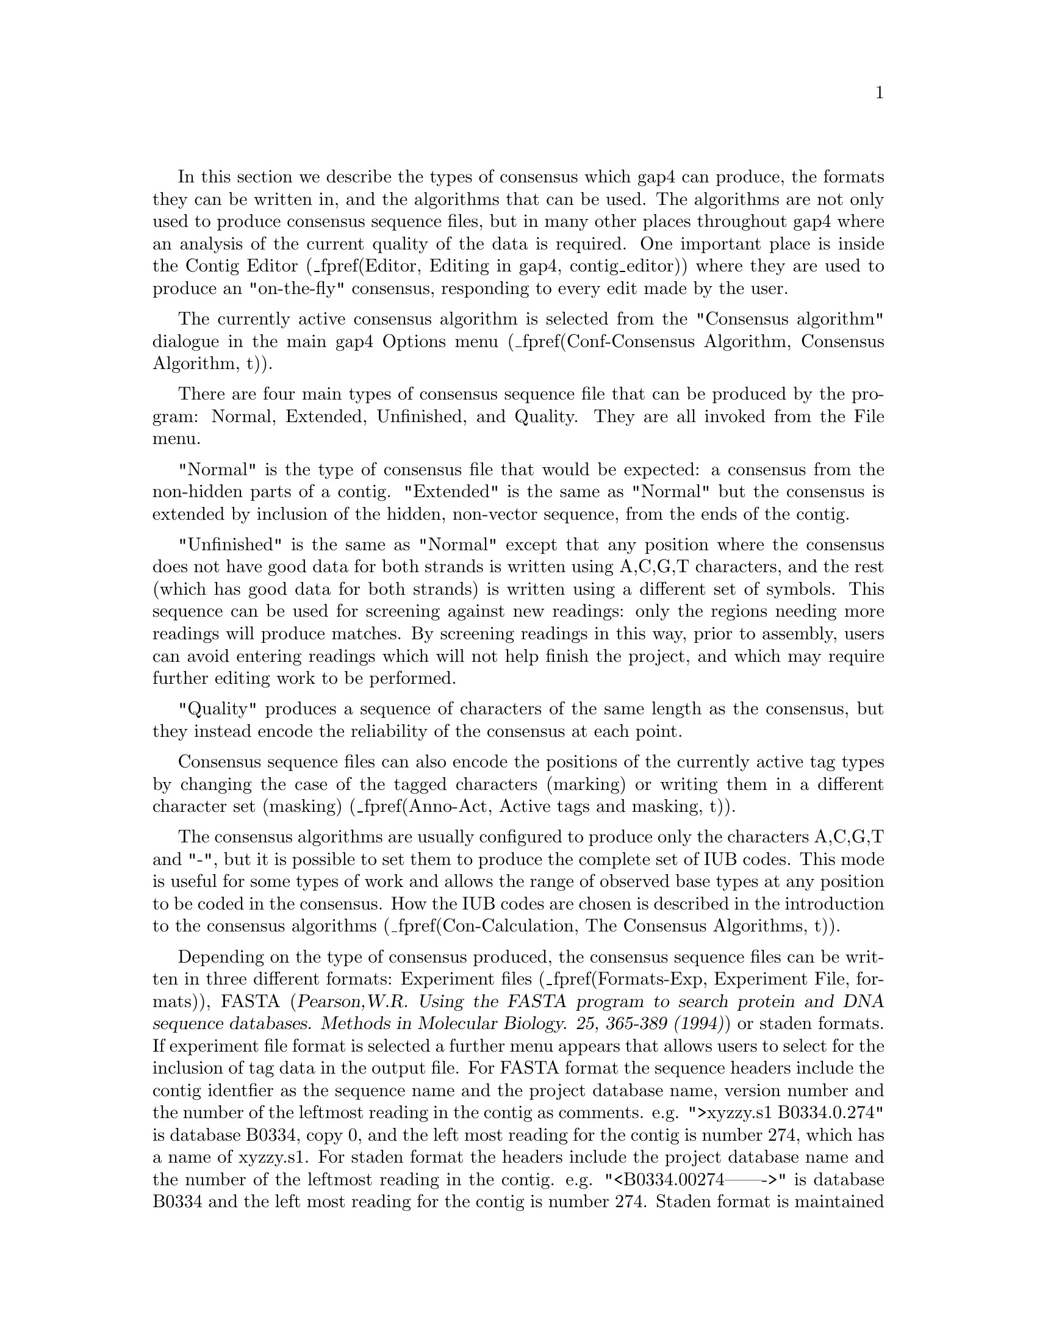 @menu
* Con-Normal::                  Normal Consensus Output
* Con-Extended::                Extended Consensus Output
* Con-Unfinished::              Unfinished Consensus Output
* Con-Quality::                 Quality output
* Con-Calculation::             Consensus Algorithms
* Qual-Cal::                    The Quality Calculation
* Con-Evaluation::              List Consensus Confidence
* Con-ListBaseConf::            List Base Confidence
@end menu

@cindex Consensus: outputting
@cindex Calculate consensus
@cindex consensus IUB codes
@cindex IUB codes: consensus

In this section we describe the types of consensus which gap4 can
produce, the formats they can be written in, and the algorithms that can
be used. The algorithms are not only used to produce consensus sequence
files, but in many other places throughout gap4 where an analysis of the
current quality of the data is required. One important place is inside
the Contig Editor
(_fpref(Editor, Editing in gap4, contig_editor))
where they are used to produce an "on-the-fly" consensus, responding to
every edit made by the user.

The currently active consensus algorithm is selected from the
"Consensus algorithm" dialogue in the main gap4 Options menu
(_fpref(Conf-Consensus Algorithm, Consensus Algorithm, t)).

There are four main types of consensus sequence file that can be
produced by the program: Normal, Extended, Unfinished, and Quality. They
are all invoked from the File menu.

"Normal" is the type of consensus file that would be expected: a
consensus from the non-hidden parts of a contig. "Extended" is the same
as "Normal" but the consensus is extended by inclusion of
the hidden, non-vector sequence, from the ends of the
contig. 

"Unfinished" is the same as "Normal" except that any position where
the consensus does not have good data for both strands 
is written using A,C,G,T characters,
and the rest (which has good data for both strands) is written
using a different set of symbols. This sequence can be used
for screening against new readings: 
only the regions needing more readings will produce
matches. By screening readings in this way, prior to assembly, users can
avoid entering readings which will not help finish the project, and
which may require further editing work to be performed.

"Quality" produces a sequence of characters of the same length
as the consensus, but they instead encode the reliability of the
consensus at each point.

Consensus sequence files can also encode the positions of the currently
active tag types by changing the case of the tagged characters (marking) 
or writing them in a different character set (masking)
(_fpref(Anno-Act, Active tags and masking, t)).

The consensus algorithms are usually configured to produce only the
characters A,C,G,T and "-", but it is possible to set them to produce
the complete set of IUB codes. This mode is useful for some types of
work and allows the range of observed base types at any position to be
coded in the consensus. How the IUB codes are chosen
is described in the introduction to the consensus algorithms
(_fpref(Con-Calculation, The Consensus Algorithms, t)).

Depending on the type of consensus produced, the consensus sequence
files can be written in three different formats:
Experiment files
(_fpref(Formats-Exp, Experiment File, formats)), 
FASTA (@cite{Pearson,W.R. Using the FASTA program to search protein
and DNA sequence databases. Methods in Molecular Biology. 25, 365-389 (1994)})
or staden formats.  If experiment file format is selected a further menu
appears that allows users to select for the inclusion of tag data in the
output file.
For FASTA format the sequence headers include the contig identfier as the
sequence name and the project database name, version number and the number of
the leftmost reading in the contig as comments. e.g. 
">xyzzy.s1 B0334.0.274" is database B0334, copy 0, and the left most reading
for the contig is number 274, which has a name of xyzzy.s1.
For staden format the headers include the project database name
and the number of the leftmost reading in the contig. e.g. 
"<B0334.00274------->" is database B0334 and the left most reading for
the contig is number 274. Staden format is maintained only for
historical reasons - i.e. there may still be a few unfortunate people using it.
Obviously Experiment file format can contain much more information, and
can serve as the basis of a submission to the sequence library.

_split()
@node Con-Normal
@section Normal Consensus Output
@cindex Calculate consensus: normal consensus
@cindex Normal consensus
@cindex Fasta output from Gap

This is the usual consensus type that will be calculated
(and is available from the gap4 File menu).
The currently active consensus algorithm is selected from the
"Consensus algorithm" dialogue in the main gap4 Options menu
(_fpref(Conf-Consensus Algorithm, Consensus Algorithm, t)).

Contigs can be
selected from a file of file names or a list.  In addition, tagged regions can
be masked or marked (_fpref(Anno-Act, Active tags and masking, tags)), and
output can be in Experiment file, fasta 
or staden formats.  If experiment file format is selected a further menu
appears that allows users to select for the inclusion of tag data in the
output file.

_picture(calc_consensus.normal)

The contigs for which to calculate a consensus can be a particular
"single" contig, "all contigs", or a subset of contigs whose names are
stored in a "file" or a "list". If a file or list is selected the
browse button will be activated, and if it is clicked, an appropriate
browser will be invoked. If the user selects "single" then the
dialogue for choosing the contig, and the section to process, becomes
active.

If the user selects either "mask active tags" or "mark active tags"
the "Select tags" button is activated, and if it is clicked, a dialogue
panel appears to enable the user to select which tag types should be
used in these processes. If "mask" is selected all segments covered by
the tag types chosen will not be written as ACGT but as defi
symbols. If "mark" is selected the tagged segments will be written in
lowercase characters. Masking is useful for producing a sequence to
screen against other sequences: only the unmasked segments will
produce hits.

The "strip pads" option will remove pads ("*"s) from the consensus sequence.
In the case of experiment files this will also automatically adjust the
position and length of the annotations to ensure that they still mark the
correct segment of sequence.

Normally the consensus sequences are named after the left-most reading
in each contig. For the purposes of single-template based sequencing
projects (eg cDNA assemblies) the option exists to ``Name consensus by
left-most template'' instead of by left-most reading.

The routine can write its consensus sequence (plus extra data for
experiment files) in "experiment file", "fasta" and "staden"
formats. The output file can be chosen with the aid of a file
browser. If experiment file format is selected the user can choose
whether or not to have "all annotations", "annotations except in
hidden", or "no annotations" written out with the sequence. If the
user elects to include annotations the "select tags" button will become
active, and if it is clicked, a dialogue for selecting the types to include
will appear. 


_split()
@node Con-Extended
@section Extended Consensus Output
@cindex Calculate consensus: extended consensus
@cindex Extended consensus

This consensus type 
(which is available from the gap4 File menu)
is useful for those who are too impatient to
complete their sequence and want to compare it, in its fullest extent,
to other data.  The sequence produced therefore includes hidden data
from the ends of the contigs.  

The currently active consensus algorithm is selected from the
"Consensus algorithm" dialogue in the main gap4 Options menu
(_fpref(Conf-Consensus Algorithm, Consensus Algorithm, t)).

Contigs can be selected from a file of
file names or a list.  In addition tagged regions can be masked or
marked (_fpref(Anno-Act, Active tags and masking, tags)), and output can
be in fasta or staden formats.

_picture(calc_consensus.extended)

The contigs for which to calculate a consensus can be a particular
"single" contig, "all contigs", or a subset of contigs whose names are
stored in a "file" or a "list". If a file or list is selected the
browse button will be activated, and if it is clicked, an appropriate
browser will be invoked. If the user selects "single" then the
dialogue for choosing the contig and the section to process becomes
active.

Where possible
the contigs are extended using the poor quality data from the readings
near their ends. To ensure that this additional data is not too poor
the program uses the following
algorithm. It slides a window of size "Window size for good data scan"
along the hidden data for each reading and stops if it finds a window
that contains more than "Max dashes in scan window" non-ACGT
characters. The data that extends the contig the furthest is added to
its consensus sequence. 

If the user selects either "mask active tags" or "mark active tags"
the "Select tags" button is activated, and if it is clicked, a dialogue
panel appears to enable the user to select which tag types should be
used in these processes. If "mask" is selected all segments covered by
the tag types chosen will not be written as ACGT but as defi
symbols. If "mark" is selected the tagged segments will be written in
lowercase characters. Masking is useful for producing a sequence to
screen against other sequences: only the unmasked segments will
produce hits.

The "strip pads" option will remove pads ("*"s) from the consensus sequence.

The routine can write its consensus sequence in "fasta" and "staden"
formats. The output file can be chosen with the aid of a file browser. 

_split()
@node Con-Unfinished
@section Unfinished Consensus Output
@cindex Calculate consensus: unfinished consensus
@cindex Unfinished consensus

This option is available from the gap4 File menu.
An "Unfinished" consensus is one in which any position where
the consensus does not have good data for both strands 
is written using A,C,G,T characters,
and the rest (which has good data for both strands) is written
using a different set of symbols (d,e,f,i). This sequence can be used
for screening against new readings: 
only the regions needing more readings will produce
matches. By screening readings in this way, prior to assembly, users can
avoid entering readings which will not help finish the project, and
which may require further editing to be performed.
This type of consensus
when written in staden format, consists of
A,C,G,T for single stranded regions and d,e,f,i for finished sequence
(d=a,e=c,f=g,i=t). 


The currently active consensus algorithm is selected from the
"Consensus algorithm" dialogue in the main gap4 Options menu
(_fpref(Conf-Consensus Algorithm, Consensus Algorithm, t)).

Contigs can be selected from a
file of file names or a list, and output can be in fasta or staden
formats.

_picture(calc_consensus.unfinished)

The contigs for which to calculate a consensus can be a particular
"single" contig, "all contigs", or a subset of contigs whose names are
stored in a "file" or a "list". If a file or list is selected the
browse button will be activated, and if it is clicked, an appropriate
browser will be invoked. If the user selects "single" then the
dialogue for choosing the contig and the section to process becomes
active.

The "strip pads" option will remove pads ("*"s) from the consensus sequence.

The routine can write its consensus sequence in "fasta" and "staden"
formats. The output file can be chosen with the aid of a file browser. 

_split()
@node Con-Quality
@section Quality Consensus Output
@cindex Calculate consensus: quality
@cindex Quality: output for consensus
@cindex Quality codes


The Quality Consensus Output option described here 
(which is available from the gap4 File menu)
applies either of the two simple
consensus calculations
(_fpref(Con-Calculation-1, Consensus Calculation Using Base Frequencies,
t)) and 
(_fpref(Con-Calculation-2, Consensus Calculation Using Weighted Base Frequencies, t))
to the data for each strand of the DNA separately. 
The currently active consensus algorithm is selected from the
"Consensus algorithm" dialogue in the main gap4 Options menu
(_fpref(Conf-Consensus Algorithm, Consensus Algorithm, t)).

It produces, not a consensus sequence, but an encoding of the "quality"
of the data which defines whether it has been determined on both
strands, and whether the strands agree.
The categories of data
and the codes produced are shown in the table. For example  'c' means 
bad data on one strand is aligned with good data on the other.

@table @var
@item a
@kbd{Good Good (in agreement)}
@item b
@kbd{Good Bad}
@item c
@kbd{Bad  Good}
@item d
@kbd{Good None}
@item e
@kbd{None Good}
@item f
@kbd{Bad  Bad}
@item g
@kbd{Bad  None}
@item h
@kbd{None Bad}
@item i
@kbd{Good Good (disagree)}
@item j
@kbd{None None}
@end table

_picture(calc_consensus.quality)

The contigs for which to calculate a consensus can be a particular
"single" contig, "all contigs", or a subset of contigs whose names are
stored in a "file" or a "list". If a file or list is selected the
browse button will be activated, and if it is clicked, an appropriate
browser will be invoked. If the user selects "single" then the
dialogue for choosing the contig and the section to process becomes
active.

The routine can only write its consensus sequence in "staden"
format. The output file can be chosen with the aid of a file browser. 


_split()
@node Con-Calculation
@section The Consensus Algorithms
@cindex Calculate consensus: algorithm
@cindex Consensus calculation method
@cindex consensus IUB codes
@cindex IUB codes: consensus

@menu
* Con-Calculation-1::     Consensus Calculation Using Base Frequencies
* Con-Calculation-2::     Consensus Calculation Using Weighted Base Frequencies
* Con-Calculation-3::     Consensus Calculation Using Confidence Values
* Qual-Cal::              The Quality Calculation
* Con-Evaluation::              List Consensus Confidence
@end menu

The consensus calculation is a very important component of gap4. It is
used to produce an "on-the-fly" consensus, responding to every
individual change in the Contig Editor
(_fpref(Editor, Editing in gap4, contig_editor))
and is used to produce the final sequence for submission to the sequence
libraries. Some years ago
@i{Bonfield, J.K. and Staden, R. The application of numerical estimates of
base calling accuracy to DNA sequencing projects. Nucleic Acids Res. 23,
1406-1410 (1995)} we put forward the idea of using base call 
accuracy estimates in sequencing projects, and this has been partially
realised with the values from the Phred program
(@i{Ewing, B. and Green, P.
Base-Calling of Automated Sequencer Traces Using Phred. II. Error
Probabilities. Genome Research. Vol 8 no 3. 186-194 (1998)}).
These values are widely used and have defined a decibel type
scale for base call confidence values and gap4 is currently set to use 
confidence values defined on this scale.
An overview of our use of confidence values is contained in the
introductory sections of the manual
(_fpref(Intro-Base-Acc, The use of numerical estimates of base
calling accuracy, t)).

As is described elsewhere
(_fpref(Con-Evaluation, List Consensus Confidence, calc_consensus))
being able to calculate the confidence for each base in the consensus
sequence makes it possible to estimate the number of errors it contains,
and hence the number of errors that will be removed if particular bases
are checked and, if necessary, edited. 

Gap4 caters for base calls
with and without confidence values and hence provides a choice of
algorithms. 
There are currently three consensus algorithms that may be used. The
choice of the best algorithm will depend on the data that you have available
and the purpose for which you are using gap4.

The currently active consensus algorithm is selected from the
"Consensus algorithm" dialogue in the main gap4 Options menu
(_fpref(Conf-Consensus Algorithm, Consensus Algorithm, t)).

The only way to produce a consensus sequence for which the reliability
of each base is known, is to use reading data with base call confidence
values. Their use, in combination with the Confidence Value 
algorithm 
(_fpref(Con-Calculation-3, Consensus Calculation Using Confidence Values, t)).
is strongly recommended.

For base calls without confidence values use the Base Frequencies algorithm
(_fpref(Con-Calculation-1, Consensus Calculation Using Base Frequencies, t)).
This is also a fast algorithm so
it may be appopriate for very high depth assemblies such those 
for mutation studies.

For data with simple base call accuracy estimates rather than those on
the decibel scale, the Weighted Base Frequencies algorithm should be used
(_fpref(Con-Calculation-2, Consensus Calculation Using Weighted 
Base Frequencies, t)).

All confidence values lie in the range 0 to 100.
When readings are entered into a database, gap4 assigns a confidence of
99 to all bases 
without confidence values. 
For all three algorithms, a base with confidence of 100 is
used to force the consensus base to that base type and to have a
confidence of 100. However,if two or more base types at any position
have confidence 100, the consensus will be set to "unknown", i.e. "-",
and will have a confidence of 0.
Note that dash ("-") is our preferred symbol for "unknown" as, within a
sequence, it is more easily distinguished from A,C,G,T than "N". 

The consensus sequence is also assigned a confidence, even when base
call confidence values
are not used to calculate it. 
The scale and meaning of the consensus confidence changes
between consensus algorithms. However the consensus cutoff parameter always
has the same meaning. A consensus base with a confidence 'X' will be called as
a dash when 'X' is lower than the consensus cutoff, otherwise it is the
determined base type.

Both the consensus cutoff and quality cutoff values can be set by using
the "Configure cutoffs" command in the
"Consensus algorithm" dialogue in the main gap4 Options menu
(_fpref(Conf-Consensus Algorithm, Consensus Algorithm, t)).
Within
the Contig Editor (_fpref(Editor, Editing in gap4, contig_editor)) these
values can be adjusted by clicking on the "<" and ">" symbols adjacent
to the "C:" (consensus cutoff) and "Q:" (quality cutoff) displays in the
top left corner of the editor. These buttons are repeating buttons - the
values will adjust for as long as the left mouse button is held down.
Changing these values lasts only as long as that invocation of the
contig editor.

The consensus algorithms are usually configured to produce only the
characters A,C,G,T,* and "-", but it is possible to set them to produce
the complete set of IUB codes. This mode is useful for some types of
work and allows the range of observed base types at any position to be
coded in the consensus. The IUB code at any position is determined in
the following way.

We assume that the user wants to know which base types have occurred at
any point, but may want some control over the quality and relative
frequency of those that are used to calculate the "consensus".
For the simplest consensus algorithm there is no control
over the quality of the base calls that are included, but the Consensus
Cutoff can be used to control how the relative frequency affects the
chosen IUB code. All base types whose computed "confidence" exceeds the
Consensus Cutoff will be included in the selection of the IUB code. For
example if only base type T reaches the Consenus Cutoff the IUB code
will be T; if both T and C reach the cutoff the code will be Y; if A, C
and T each reach the cutoff the code will be H; if A, C, G and T all
reach the cutoff the code will be "N". For the Confidence Value
algorithm the Quality Cutoff can be used to exclude base calls of low
quality, so that all those that do not reach the Quality Cutoff are
excluded from the IUB code calculation. Otherwise the logic of the code
selection is the same as for the two simpler algorithms.

Both the consensus cutoff and quality cutoff values can be set by using
the "Configure cutoffs" command in the
"Consensus algorithm" dialogue in the main gap4 Options menu
(_fpref(Conf-Consensus Algorithm, Consensus Algorithm, t)).

The algorithms are explained below.

_split()
@node Con-Calculation-1
@subsection Consensus Calculation Using Base Frequencies

This algorithm can be used for any data, with or without confidence values.
Each standard base type is given the same weight. The consensus
will be the most frequent base type in a given column provided that the
consensus cutoff parameter is low enough. All unrecognised base types,
including IUB codes, are treated as dashes.
Dashes are given a
weight of 1/10th that of recognised base types. Pads are given a weight
which is the average of their neighbouring bases.

The confidence of a consensus base for this method is expressed as a
percentage. 
So for example a column of bases of A, A, A and T will give a consensus base
of A and a confidence of 75. Therefore a consensus cutoff of 76 or higher will
give a consensus base of "-".

In the event that more than one base type is calculated to have the same
confidence, and this
exceeds the consensus cutoff, the bases are assigned in descending order of
precedence: A, C, G and T.

The quality cutoff parameter (Q in the Contig Editor) 
has no effect on this algorithm.

_split()
@node Con-Calculation-2
@subsection Consensus Calculation Using Weighted Base Frequencies

This method can be used when simple, unquantified, base call quality
values are available. Instead of simply counting base type frequencies
it sums the quality values.
Hence a column of 4 bases A,
A, A and T with confidence values 10, 10, 10 and 50 would give combined totals
of 30/80 for A and 50/80 for T (compared to 3/4 for A and 1/4 for 
T when using frequencies). As
with the unweighted frequency method this sets the confidence value of the
consensus base to be the the fraction of the chosen base type weights over the
total weights (62.5 in the above example).

The quality cutoff parameter controls which bases are used in the calculation.
Only bases with quality values greater than or equal to the quality cutoff are
used, otherwise they are completely ignored and have no effect on either the
base type chosen for the consensus or the consensus confidence value. In the
above example setting the quality cutoff to 20 would give a T with
confidence 100 (100 * 50/50).

In the event that more than one base type is calculated to have the same
weight, and this
exceeds the consensus cutoff, the bases are assigned in descending order of
precedence: A, C, G and T.

This is Rule IV of @cite{Bonfield,J.K. and Staden,R. The application of
numerical estimates of base calling accuracy to DNA sequencing projects.
Nucleic Acids Research 23, 1406-1410 (1995).}

_split()
@node Con-Calculation-3
@subsection Consensus Calculation Using Confidence values

This is the prefered consensus algorithm for reading data with Phred
decibel scale confidence values. As will become clear from the follwing
description, it is more complicated than the other algorithms, but
produces a much more useful result.

A difficulty in designing an algorithm to calculate the confidence for
a consensus derived from several readings, possibly using different
chemistries, and hopefully from both strands of the DNA, is knowing
the level of
independence of the results from different experiments - namely the readings.
Given that sequencing traces are sequence dependent, we do not regard
readings as wholly independent, but at the same time,
repeated readings which confirm base calls may give us more confidence
in their accuracy. In addition, if we get a particularly good sequencing
run, with consequently high base call confidence values, we are 
more likely to believe its base call and confidence value assignments.
The final point in this preamble
is that the Phred confidence values 
refer only to the probability for the called base, and
they tell us nothing about the relative likelihood of each of the other
3 base types appearing at the same position.
These difficulties are taken into account by our algorithm, which
is described below.

In what follows, a particular position in an alignment of readings is
referred to as a "column".
The base calls in a column are classified by their chemistry
and strand. We currently group them into "top strand dye primer", "top strand
dye terminator", "bottom strand dye primer" and "bottom strand dye terminator"
classes.

Within each class there may be zero or many base calls. For each
class we check for multiple occurrences of the same base type. 
For each base type we find the highest confidence value, and then
increase it by an amount dependent on the number of confirming reads.
Then Bayes formula is used to derive the probabilities and hence the
confidence values for each base type.

To further describe the method it is easiest to work through an example.
Suppose we have 5 readings with the
following characteristics covering a particular column.

@example
Dye primer, top strand,        'A', confidence 20
Dye primer, top strand,        'A', confidence 10
Dye primer, top strand,        'T', confidence 20
Dye terminator, top strand,    'T', confidence 10
Dye primer, bottom strand,     'A', confidence 5
@end example

Hence there are three possible classes.

Examining the "dye primer top strand" class we
see there are three readings (A, A and T). The highest A is 20. We add to
this a fixed quantity to indicate one other occurence of an A in this set. For
this example we add 5. Now we have an adjusted confidence of
25 for A and 20 for T. This is equivalent to a .997 
probability of A being correct and .99 probability of T being correct.
To use Bayes we split the remaining probabilies evenly.
A has a probability of .997 and so the remaining .003 is spread amongst the
other base types. Similarly for the .01 of the T. The result is shown in
the table below.

@example
  |   A     C     G     T
--+-----------------------
A | .997  .001  .001  .001
T | .0033 .0033 .0033 .990
@end example

Bayesian calculations on
this table then give us probabilities of approximately .766 for A,
.00154 for C, .00154 for G and .231 for T.

The other classes give probalities of .033 for A, C, G and .9 for T, and
.316 for A, and .228 for C, G and T.

To combine the values for each class we produce a table for a further Bayesian
calculation. Once again we fill in the probabilities and spread the remainder
evenly amongst the other base types.

@example
           |   A      C      G     T
-----------+--------------------------
Primer Top | .766  .00154 .00154 .231
Term   Top | .0333 .0333  .0333  .9
Primer Bot | .316  .228   .228   .228
@end example

From this Bayes gives the 
final probabilities of .135 for A, .0002 for C, .0002 for
G and .854 for T.
This is what would be expected intuitively: the T signal was present in
both dye primer and dye terminator experiments with 1/100 and 1/10 error
rates whilst the A signal was present on both strands with 1/100 and 1/3 error
rates. 
Hence the consensus base is T with confidence 8.4 (-10*log10(1-.854)).

If a padding character is present in a
column we consider the pad as a separate base type and then evenly divide the
remaining probabilities by 4 instead of 3.

_split()
@node Qual-Cal
@subsection The Quality Calculation
@cindex Quality calculation algorithm

The Quality Calculation described here 
(which is available from the gap4 File menu)
applies either of the two simple
consensus calculations
(_fpref(Con-Calculation-1, Consensus Calculation Using Base Frequencies,
t)) and 
(_fpref(Con-Calculation-2, Consensus Calculation Using Weighted Base Frequencies, t))
to the data for each strand of the DNA separately. 
It produces, not a consensus sequence, but an encoding of the "quality"
of the data which defines whether it has been determined on both
strands, and whether the strands agree.
This quality is used as
the basis for problem searches, such as find next problem, and the Quality
Display within the Template Display (_fpref(Template-Quality, Quality Plot,
template)).

The categories of data
and the codes produced are shown in the table. For example  'c' means 
bad data on one strand is aligned with good data on the other.

@table @var
@item
@r{+Strand -Strand}
@item a
@r{Good    Good} (in agreement)
@item b
@r{Good    Bad}
@item c
@r{Bad     Good}
@item d
@r{Good    None}
@item e
@r{None    Good}
@item f
@r{Bad     Bad}
@item g
@r{Bad     None}
@item h
@r{None    Bad}
@item i
@r{Good    Good} (disagree)
@item j
@r{None    None}
@end table

the "Configure cutoffs" command in the

In the "Consensus algorithm" dialogue in the main gap4 Options menu
(_fpref(Conf-Consensus Algorithm, Consensus Algorithm, t)),
setting the configuration to treat readings flagged using the
"Special Chemistry" Experiment File line (CH field) 
(_fpref(Formats-Exp, Experiment File, formats))
affects this
calculation. When set, the reading counts for both strands
in the Consensus and Quality
Calculations, and hence is equivalent to having data on both
strands. 


_split()
@node Con-Evaluation
@section List Consensus Confidence
@cindex Calculate consensus: reliability
@cindex Calculate consensus: confidence
@cindex Consensus calculation confidence
@cindex Confidence of consensus
@cindex List confidence

The Confidence Value consensus algorithm 
(_fpref(Con-Calculation-3, Consensus Calculation Using Confidence Values, t))
produces a consensus
sequence for which the expected error rate for each base is known.
The option described here 
(which is available from the gap4 View menu)
uses this information to calculate 
the expected number of errors in a particular consensus sequence and
to tabulate them.

The decibel type scale introduced in the Phred program uses the formula
-10xlog10(error_rate) to produce confidence values for the base calls. A
confidence value of 10 corresponds to an error rate of 1/10; 20 to
1/100; 30 to 1/1000; etc.

So for example, if 50 bases in the consensus had confidence
10, we would expect those 50 bases (with an error rate of 1/10) to
contain 5 errors; and if 200 bases had confidence 20, we would expect
them to contain 2 errors. If these 50 bases with confidence 10, and 200
bases with confidence 20 were the least accurate parts of the consensus,
they are the bases which we should check and edit first. In so doing we
would be dealing with the places most likely to be wrong, and would
raise the confidence of the whole consensus. The output produced by List
Confidence shows the effect of working through all the lowest quality
bases first, until the desired level of accuracy is reached. To do this
it shows the cumulative number of errors that would be fixed by checking
every consensus base with a confidence value less than a
particular threshold.

The List Confidence option is available from within the Commands menu of
the Contig Editor and the main gap4 View menu. From the main menu
the dialogue simply allows selection of one or more contigs. Pressing OK then
produces a table similar to the following:

@example
Sequence length = 164068 bases.
Expected errors =  168.80 bases (1/971 error rate).

Value   Frequencies     Expected  Cumulative    Cumulative      Cumulative
                        errors    frequencies   errors          error rate
--------------------------------------------------------------------------
  0          0             0.00         0          0.00         1/971
  1          1             0.79         1          0.79         1/976
  2          0             0.00         1          0.79         1/976
  3          3             1.50         4          2.30         1/985
  4         30            11.94        34         14.24         1/1061
  5          2             0.63        36         14.87         1/1065
  6        263            66.06       299         80.94         1/1867
  7        151            30.13       450        111.06         1/2841
  8        164            25.99       614        137.06         1/5168
  9         96            12.09       710        149.14         1/8344
 10         80             8.00       790        157.14         1/14069
@end example

The output above states that there are 164068 bases in the consensus sequence
with an expected 169 errors (giving an average error rate of one in 971).
Next it lists each confidence value along with its frequency of occurrence and
the expected number of errors (as explained above, frequency x
error_rate).  For any particular confidence value the
cumulative columns state: how many bases in the sequence have the same or
lower confidence, how many errors are expected in those bases, and the
new error rate if all these bases were checked and all the errors fixed.

Above it states that there are 790 bases with confidence values of
10 or less, and estimates there to be 157 errors in those 790 bases. 
As we expect there to be about 169 errors in the whole consenus 
this implies that manually checking
those 790 bases would leave only 12 undetected errors. Given that the sequence
length is 164068 bases this means an average error rate of 1 in 14069. 
It is important to note that by using this editing strategy, this error
rate  would be achieved by checking only 0.48% of the total number of
consensus bases. This strategy is realised by use of the consensus
quality search in the gap4 Contig Editor
(_fpref(Editor-Search-ConsQual, Search by Consensus Quality, t)).

_split()
@node Con-ListBaseConf
@section List Base Confidence
@cindex Confidence of base calls
@cindex List base confidence

The various base-callers may produce a confidence value for each base
call. Previous sections describe how this may be used to produce a
consensus sequence along with a consensus confidence.

This function tabulates the frequency of each base confidence value
along with a count of how many times is matches or mismatches the
consensus. Given that the standard scale for confidence values follows
the @i{-10log10(probability of error)} formula we can determine what
the expected frequency of mismatches should be for any particular
confidence value. By comparing this with our observed frequencies we
then have a powerful summary of the amount of misassembled data.

@example
Total bases considered : 45270
Problem score          : 1.337130

Conf.        Match        Mismatch           Expected      Over-
value         freq            freq               freq  representation
---------------------------------------------------------------------
  0              0               0               0.00      0.00
  1              0               0               0.00      0.00
  2              0               0               0.00      0.00
  3              0               0               0.00      0.00
  4             37              22              23.49      0.94
  5              0               0               0.00      0.00
  6             89              46              33.91      1.36
  7            119              26              28.93      0.90
  8            256              37              46.44      0.80
  9            368              30              50.11      0.60
 10            669              31              70.00      0.44
...
@end example

In the above example we see that there are 59 sequence bases with
confidence 4, of which 37 match the consensus and 22 do not. If we
work on the assumption that the consensus is correct then we would
expect approximately 40% of these to be incorrect, but we have
measured 37% to be incorrect (22/59) giving 0.94 fraction of the
expected amount.

For a more problematic assembly, we may see a section of output like
this:

@example
Total bases considered : 1617511
Problem score          : 311.591358

Conf.        Match        Mismatch           Expected      Over-
value         freq            freq               freq  representation
---------------------------------------------------------------------
...
 20          13432             384             138.16      2.78
 21          23384             851             192.51      4.42
 22          18763             487             121.46      4.01
 23          13712             300              70.23      4.27
 24          21182             363              85.77      4.23
 25          20466             218              65.41      3.33
 26           9752             123              24.80      4.96
 27          23071             282              46.60      6.05
 28          13816             158              22.15      7.13
 29          27514             166              34.85      4.76
 30          15664             140              15.80      8.86
...
@end example

We can see here that the observed mismatch frequency is greatly more
than the expected number. This indicates the number of misassemblies
(or SNPs in the case of mixed samples) within this project and is
reflected by the combined ``Problem score''. This score is simply the
sum of the final column (or 1 over that column for values less than
1.0).
